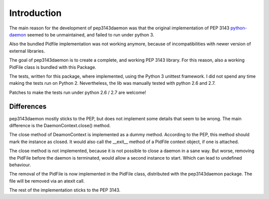 Introduction
************

The main reason for the development of pep3143daemon was that the
original implementation of PEP 3143
`python-daemon <https://pypi.python.org/pypi/python-daemon>`_
seemed to be unmaintained, and failed to run under python 3.

Also the bundled Pidfile implementation was not working anymore, because
of incompatibilities with newer version of external libraries.

The goal of pep3143daemon is to create a complete, and working PEP 3143
library. For this reason, also a working PidFile class is bundled with this Package.

The tests, written for this package, where implemented, using the Python 3
unittest framework. I did not spend any time making the tests run on Python 2.
Nevertheless, the lib was manually tested with python 2.6 and 2.7.

Patches to make the tests run under python 2.6 / 2.7 are welcome!


Differences
-----------

pep3143daemon mostly sticks to the PEP, but does not implement
some details that seem to be wrong.
The main difference is the DaemonContext.close() method.

The close method of DeamonContext is implemented as a dummy method.
According to the PEP, this method should mark the instance as closed.
It would also call the __exit__ method of a PidFile context object,
if one is attached.

The close method is not implemented, because it is not possible to close a
daemon in a sane way. But worse, removing the PidFile before the daemon is
terminated, would allow a second instance to start. Which can lead to
undefined behaviour.

The removal of the PidFile is now implemented in the PidFile class,
distributed with the pep3143daemon package.
The file will be removed via an atexit call.

The rest of the implementation sticks to the PEP 3143.
